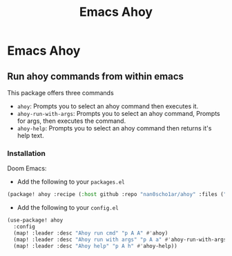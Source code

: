 #+title: Emacs Ahoy
* Emacs Ahoy
** Run ahoy commands from within emacs
This package offers three commands
- ~ahoy~: Prompts you to select an ahoy command then executes it.
- ~ahoy-run-with-args~: Prompts you to select an ahoy command, Prompts for args, then executes the command.
- ~ahoy-help~: Prompts you to select an ahoy command then returns it's help text.

*** Installation
Doom Emacs:
- Add the following to your ~packages.el~
#+begin_src emacs-lisp :tangle packages.el
(package! ahoy :recipe (:host github :repo "nan0scho1ar/ahoy" :files ("*.el")))
#+end_src
- Add the following to your ~config.el~
#+begin_src emacs-lisp :tangle config.el
(use-package! ahoy
  :config
  (map! :leader :desc "Ahoy run cmd" "p A A" #'ahoy)
  (map! :leader :desc "Ahoy run with args" "p A a" #'ahoy-run-with-args)
  (map! :leader :desc "Ahoy help" "p A h" #'ahoy-help))
#+end_src
